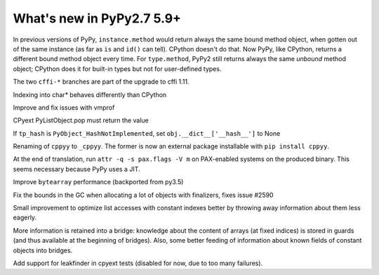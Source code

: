 ==========================
What's new in PyPy2.7 5.9+
==========================

.. this is a revision shortly after release-pypy2.7-v5.8.0
.. startrev: 558bd00b3dd8

In previous versions of PyPy, ``instance.method`` would return always
the same bound method object, when gotten out of the same instance (as
far as ``is`` and ``id()`` can tell).  CPython doesn't do that.  Now
PyPy, like CPython, returns a different bound method object every time.
For ``type.method``, PyPy2 still returns always the same *unbound*
method object; CPython does it for built-in types but not for
user-defined types.

.. branch: cffi-complex
.. branch: cffi-char16-char32

The two ``cffi-*`` branches are part of the upgrade to cffi 1.11.

.. branch: ctypes_char_indexing

Indexing into char* behaves differently than CPython

.. branch: vmprof-0.4.8

Improve and fix issues with vmprof

.. branch: issue-2592

CPyext PyListObject.pop must return the value

.. branch: cpyext-hash_notimpl

If ``tp_hash`` is ``PyObject_HashNotImplemented``, set ``obj.__dict__['__hash__']`` to None

.. branch: cppyy-packaging

Renaming of ``cppyy`` to ``_cppyy``.
The former is now an external package installable with ``pip install cppyy``.

.. branch: Enable_PGO_for_clang

.. branch: nopax

At the end of translation, run ``attr -q -s pax.flags -V m`` on
PAX-enabled systems on the produced binary.  This seems necessary
because PyPy uses a JIT.

.. branch: pypy_bytearray

Improve ``bytearray`` performance (backported from py3.5)

.. branch: gc-del-limit-growth

Fix the bounds in the GC when allocating a lot of objects with finalizers,
fixes issue #2590

.. branch: arrays-force-less

Small improvement to optimize list accesses with constant indexes better by
throwing away information about them less eagerly.


.. branch: getarrayitem-into-bridges:

More information is retained into a bridge: knowledge about the content of
arrays (at fixed indices) is stored in guards (and thus available at the
beginning of bridges). Also, some better feeding of information about known
fields of constant objects into bridges.

.. branch: cpyext-leakchecking

Add support for leakfinder in cpyext tests (disabled for now, due to too many
failures).
